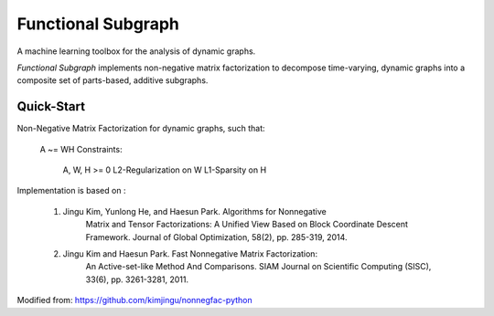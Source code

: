 Functional Subgraph
====================

A machine learning toolbox for the analysis of dynamic graphs.

*Functional Subgraph* implements non-negative matrix factorization to decompose
time-varying, dynamic graphs into a composite set of parts-based, additive
subgraphs.


Quick-Start
-----------
Non-Negative Matrix Factorization for dynamic graphs, such that:

    A ~= WH
    Constraints:
        A, W, H >= 0
        L2-Regularization on W
        L1-Sparsity on H
        
Implementation is based on :

    1. Jingu Kim, Yunlong He, and Haesun Park. Algorithms for Nonnegative
            Matrix and Tensor Factorizations: A Unified View Based on Block
            Coordinate Descent Framework.
            Journal of Global Optimization, 58(2), pp. 285-319, 2014.
            
    2. Jingu Kim and Haesun Park. Fast Nonnegative Matrix Factorization:
            An Active-set-like Method And Comparisons.
            SIAM Journal on Scientific Computing (SISC), 33(6),
            pp. 3261-3281, 2011.
            
Modified from: https://github.com/kimjingu/nonnegfac-python

